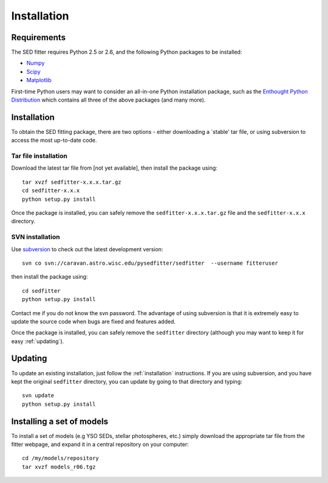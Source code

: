 ============
Installation
============

Requirements
============


The SED fitter requires Python 2.5 or 2.6, and the following Python packages to be installed:

* `Numpy <http://numpy.scipy.org/>`_

* `Scipy <http://www.scipy.org/>`_

* `Matplotlib <http://matplotlib.sourceforge.net/>`_

First-time Python users may want to consider an all-in-one Python installation package, such as the `Enthought Python Distribution <http://www.enthought.com/products/getepd.php>`_ which contains all three of the above packages (and many more).

.. _installation:

Installation
============


To obtain the SED fitting package, there are two options - either downloading a `stable' tar file, or using subversion to access the most up-to-date code.

Tar file installation
---------------------

Download the latest tar file from [not yet available], then install the package using::

    tar xvzf sedfitter-x.x.x.tar.gz
    cd sedfitter-x.x.x
    python setup.py install

Once the package is installed, you can safely remove the ``sedfitter-x.x.x.tar.gz`` file and the ``sedfitter-x.x.x`` directory.

SVN installation
----------------

Use `subversion <http://subversion.tigris.org/>`_ to check out the latest development version::

    svn co svn://caravan.astro.wisc.edu/pysedfitter/sedfitter  --username fitteruser

then install the package using::

   cd sedfitter
   python setup.py install
   
Contact me if you do not know the svn password. The advantage of using subversion is that it is extremely easy to update the source code when bugs are fixed and features added.

Once the package is installed, you can safely remove the ``sedfitter`` directory (although you may want to keep it for easy :ref:`updating`).

.. _updating:

Updating
========

To update an existing installation, just follow the :ref:`installation` instructions. If you are using subversion, and you have kept the original ``sedfitter`` directory, you can update by going to that directory and typing::

    svn update
    python setup.py install

Installing a set of models
==========================

To install a set of models (e.g YSO SEDs, stellar photospheres, etc.) simply download the appropriate tar file from the fitter webpage, and expand it in a central repository on your computer::

   cd /my/models/repository
   tar xvzf models_r06.tgz
